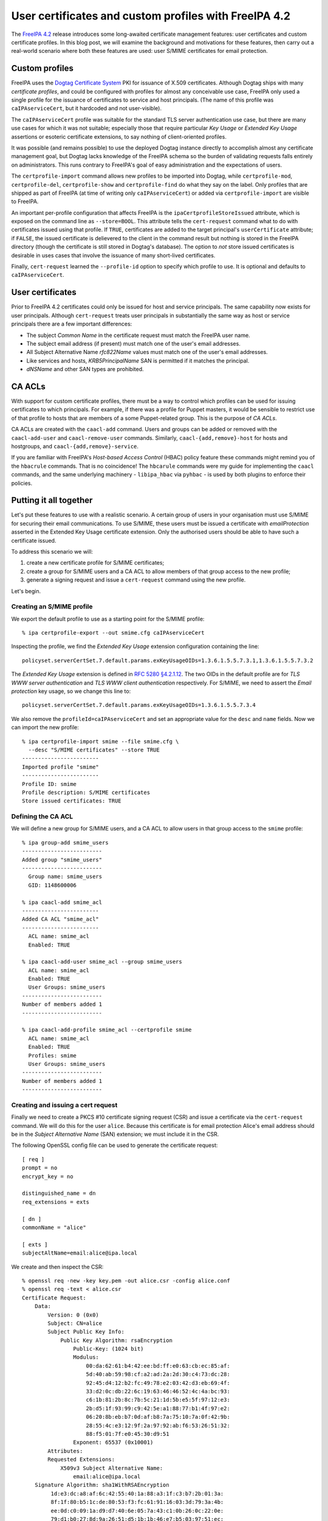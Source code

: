 ..
  Copyright 2015 Red Hat, Inc.

  This work is licensed under a
  Creative Commons Attribution 4.0 International License.

  You should have received a copy of the license along with this
  work. If not, see <http://creativecommons.org/licenses/by/4.0/>.


User certificates and custom profiles with FreeIPA 4.2
======================================================

The `FreeIPA 4.2`_ release introduces some long-awaited certificate
management features: user certificates and custom certificate
profiles.  In this blog post, we will examine the background and
motivations for these features, then carry out a real-world scenario
where both these features are used: user S/MIME certificates for
email protection.

.. _FreeIPA 4.2: http://www.freeipa.org/page/Releases/4.2.0

Custom profiles
---------------

FreeIPA uses the `Dogtag Certificate System`_ PKI for issuance of
X.509 certificates.  Although Dogtag ships with many *certificate
profiles*, and could be configured with profiles for almost any
conceivable use case, FreeIPA only used a single profile for the
issuance of certificates to service and host principals.  (The name
of this profile was ``caIPAserviceCert``, but it hardcoded and not
user-visible).

.. _Dogtag Certificate System: http://pki.fedoraproject.org/wiki/PKI_Main_Page

The ``caIPAserviceCert`` profile was suitable for the standard TLS
server authentication use case, but there are many use cases for
which it was not suitable; especially those that require particular
*Key Usage* or *Extended Key Usage* assertions or esoteric
certificate extensions, to say nothing of client-oriented profiles.

It was possible (and remains possible) to use the deployed Dogtag
instance directly to accomplish almost any certificate management
goal, but Dogtag lacks knowledge of the FreeIPA schema so the burden
of validating requests falls entirely on administrators.  This runs
contrary to FreeIPA's goal of easy administration and the
expectations of users.

The ``certprofile-import`` command allows new profiles to be
imported into Dogtag, while ``certprofile-mod``,
``certprofile-del``, ``certprofile-show`` and ``certprofile-find``
do what they say on the label.  Only profiles that are shipped as
part of FreeIPA (at time of writing only ``caIPAserviceCert``) or
added via ``certprofile-import`` are visible to FreeIPA.

An important per-profile configuration that affects FreeIPA is the
``ipaCertprofileStoreIssued`` attribute, which is exposed on the
command line as ``--store=BOOL``.  This attribute tells the
``cert-request`` command what to do with certificates issued using
that profile.  If ``TRUE``, certificates are added to the target
principal's ``userCertificate`` attribute; if ``FALSE``, the issued
certificate is delievered to the client in the command result but
nothing is stored in the FreeIPA directory (though the certificate
is still stored in Dogtag's database).  The option to *not* store
issued certificates is desirable in uses cases that involve the
issuance of many short-lived certificates.

Finally, ``cert-request`` learned the ``--profile-id`` option to
specify which profile to use.  It is optional and defaults to
``caIPAserviceCert``.


User certificates
-----------------

Prior to FreeIPA 4.2 certificates could only be issued for host and
service principals.  The same capability now exists for user
principals.  Although ``cert-request`` treats user principals in
substantially the same way as host or service principals there are
a few important differences:

- The subject *Common Name* in the certificate request must match
  the FreeIPA user name.

- The subject email address (if present) must match one of the
  user's email addresses.

- All Subject Alternative Name *rfc822Name* values must match one of
  the user's email addresses.

- Like services and hosts, *KRB5PrincipalName* SAN is permitted if
  it matches the principal.

- *dNSName* and other SAN types are prohibited.


CA ACLs
-------

With support for custom certificate profiles, there must be a way to
control which profiles can be used for issuing certificates to which
principals.  For example, if there was a profile for Puppet masters,
it would be sensible to restrict use of that profile to hosts that
are members of a some Puppet-related group.  This is the purpose of
*CA ACLs*.

CA ACLs are created with the ``caacl-add`` command.  Users and
groups can be added or removed with the ``caacl-add-user`` and
``caacl-remove-user`` commands.  Similarly,
``caacl-{add,remove}-host`` for hosts and hostgroups, and
``caacl-{add,remove}-service``.

If you are familiar with FreeIPA's *Host-based Access Control*
(HBAC) policy feature these commands might remind you of the
``hbacrule`` commands.  That is no coincidence!  The ``hbcarule``
commands were my guide for implementing the ``caacl`` commands, and
the same underlying machinery - ``libipa_hbac`` via ``pyhbac`` - is
used by both plugins to enforce their policies.


Putting it all together
-----------------------

Let's put these features to use with a realistic scenario.  A
certain group of users in your organisation must use S/MIME for
securing their email communications.  To use S/MIME, these users
must be issued a certificate with *emailProtection* asserted in the
Extended Key Usage certificate extension.  Only the
authorised users should be able to have such a certificate issued.

To address this scenario we will:

1. create a new certificate profile for S/MIME certificates;

2. create a group for S/MIME users and a CA ACL to allow members of
   that group access to the new profile;

3. generate a signing request and issue a ``cert-request`` command
   using the new profile.

Let's begin.

Creating an S/MIME profile
^^^^^^^^^^^^^^^^^^^^^^^^^^

We export the default profile to use as a starting point for the
S/MIME profile::

  % ipa certprofile-export --out smime.cfg caIPAserviceCert

Inspecting the profile, we find the *Extended Key Usage* extension
configuration containing the line::

  policyset.serverCertSet.7.default.params.exKeyUsageOIDs=1.3.6.1.5.5.7.3.1,1.3.6.1.5.5.7.3.2

The *Extended Key Usage* extension is defined in
`RFC 5280 §4.2.1.12`_.  The two OIDs in the default profile are for
*TLS WWW server authentication* and *TLS WWW client authentication*
respectively.  For S/MIME, we need to assert the *Email protection*
key usage, so we change this line to::

  policyset.serverCertSet.7.default.params.exKeyUsageOIDs=1.3.6.1.5.5.7.3.4

.. _RFC 5280 §4.2.1.12: http://tools.ietf.org/html/rfc5280#section-4.2.1.12

We also remove the ``profileId=caIPAserviceCert`` and set an
appropriate value for the ``desc`` and ``name`` fields.  Now we can
import the new profile::

  % ipa certprofile-import smime --file smime.cfg \
    --desc "S/MIME certificates" --store TRUE
  ------------------------
  Imported profile "smime"
  ------------------------
  Profile ID: smime
  Profile description: S/MIME certificates
  Store issued certificates: TRUE


Defining the CA ACL
^^^^^^^^^^^^^^^^^^^

We will define a new group for S/MIME users, and a CA ACL to allow
users in that group access to the ``smime`` profile::

  % ipa group-add smime_users
  -------------------------
  Added group "smime_users"
  -------------------------
    Group name: smime_users
    GID: 1148600006

  % ipa caacl-add smime_acl
  ------------------------
  Added CA ACL "smime_acl"
  ------------------------
    ACL name: smime_acl
    Enabled: TRUE

  % ipa caacl-add-user smime_acl --group smime_users
    ACL name: smime_acl
    Enabled: TRUE
    User Groups: smime_users
  -------------------------
  Number of members added 1
  -------------------------

  % ipa caacl-add-profile smime_acl --certprofile smime
    ACL name: smime_acl
    Enabled: TRUE
    Profiles: smime
    User Groups: smime_users
  -------------------------
  Number of members added 1
  -------------------------


Creating and issuing a cert request
^^^^^^^^^^^^^^^^^^^^^^^^^^^^^^^^^^^

Finally we need to create a PKCS #10 certificate signing request
(CSR) and issue a certificate via the ``cert-request`` command.  We
will do this for the user ``alice``.  Because this certificate is
for email protection Alice's email address should be in the *Subject
Alternative Name* (SAN) extension; we must include it in the CSR.

The following OpenSSL config file can be used to generate the
certificate request::

  [ req ]
  prompt = no
  encrypt_key = no

  distinguished_name = dn
  req_extensions = exts

  [ dn ]
  commonName = "alice"

  [ exts ]
  subjectAltName=email:alice@ipa.local

We create and then inspect the CSR::

  % openssl req -new -key key.pem -out alice.csr -config alice.conf
  % openssl req -text < alice.csr
  Certificate Request:
      Data:
          Version: 0 (0x0)
          Subject: CN=alice
          Subject Public Key Info:
              Public Key Algorithm: rsaEncryption
                  Public-Key: (1024 bit)
                  Modulus:
                      00:da:62:61:b4:42:ee:bd:ff:e0:63:cb:ec:85:af:
                      5d:40:ab:59:98:cf:a2:ad:2a:2d:30:c4:73:dc:28:
                      92:45:d4:12:b2:fc:49:78:e2:03:42:d3:eb:69:4f:
                      33:d2:0c:db:22:6c:19:63:46:46:52:4c:4a:bc:93:
                      c6:1b:81:2b:8c:7b:5c:21:1d:5b:e5:5f:97:12:e3:
                      2b:d5:1f:93:99:c9:42:5e:a1:88:77:b1:4f:97:e2:
                      06:20:8b:eb:b7:0d:af:b8:7a:75:10:7a:0f:42:9b:
                      28:55:4c:e3:12:9f:2a:97:92:ab:f6:53:26:51:32:
                      88:f5:01:7f:e0:45:30:d9:51
                  Exponent: 65537 (0x10001)
          Attributes:
          Requested Extensions:
              X509v3 Subject Alternative Name: 
                  email:alice@ipa.local
      Signature Algorithm: sha1WithRSAEncryption
           1d:e3:dc:a8:af:6c:42:55:40:1a:88:a3:1f:c3:b7:2b:01:3a:
           8f:1f:80:b5:1c:de:80:53:f3:fc:61:91:16:03:3d:79:3a:4b:
           ee:0d:c0:09:1a:d9:d7:40:6e:05:7a:43:c1:0b:26:0c:22:0e:
           79:d1:b0:27:8d:9a:26:51:d5:1b:1b:46:e7:b5:03:97:51:ec:
           53:ae:dd:52:85:d3:48:8a:ac:cc:c0:84:61:9a:97:2e:25:1b:
           b1:f0:72:1f:73:94:3c:44:d5:12:1e:b5:b5:37:9b:57:5d:08:
           d8:52:d4:e5:52:05:17:cc:5f:28:ad:ac:0c:4c:36:dc:33:c2:
           11:6d
  -----BEGIN CERTIFICATE REQUEST-----
  MIIBfDCB5gIBADAQMQ4wDAYDVQQDDAVhbGljZTCBnzANBgkqhkiG9w0BAQEFAAOB
  jQAwgYkCgYEA2mJhtELuvf/gY8vsha9dQKtZmM+irSotMMRz3CiSRdQSsvxJeOID
  QtPraU8z0gzbImwZY0ZGUkxKvJPGG4ErjHtcIR1b5V+XEuMr1R+TmclCXqGId7FP
  l+IGIIvrtw2vuHp1EHoPQpsoVUzjEp8ql5Kr9lMmUTKI9QF/4EUw2VECAwEAAaAt
  MCsGCSqGSIb3DQEJDjEeMBwwGgYDVR0RBBMwEYEPYWxpY2VAaXBhLmxvY2FsMA0G
  CSqGSIb3DQEBBQUAA4GBAB3j3KivbEJVQBqIox/DtysBOo8fgLUc3oBT8/xhkRYD
  PXk6S+4NwAka2ddAbgV6Q8ELJgwiDnnRsCeNmiZR1RsbRue1A5dR7FOu3VKF00iK
  rMzAhGGaly4lG7Hwch9zlDxE1RIetbU3m1ddCNhS1OVSBRfMXyitrAxMNtwzwhFt
  -----END CERTIFICATE REQUEST-----

Observe that the common name is the user's name ``alice``, and that
``alice@ipa.local`` is present as an *rfc822Name* in the SAN
extension.

Now let's request the certificate::

  % ipa cert-request alice.req --principal alice --profile-id smime
  ipa: ERROR: Insufficient access: Principal 'alice' is not
    permitted to use CA '.' with profile 'smime' for certificate
    issuance.

Oops!  The CA ACL policy prohibited this issuance because we forgot
to add ``alice`` to the ``smime_users`` group.  (The ``not permitted
to use CA '.'`` part is a reference to the upcoming sub-CAs
feature).  Let's add the user to the appropriate group and try
again::

  % ipa group-add-member smime_users --user alice
    Group name: smime_users
    GID: 1148600006
    Member users: alice
  -------------------------
  Number of members added 1
  -------------------------

  % ipa cert-request alice.req --principal alice --profile-id smime
    Certificate: MIIEJzCCAw+gAwIBAgIBEDANBgkqhkiG9w0BAQsFADBBMR...
    Subject: CN=alice,O=IPA.LOCAL 201507271443
    Issuer: CN=Certificate Authority,O=IPA.LOCAL 201507271443
    Not Before: Thu Aug 06 04:09:10 2015 UTC
    Not After: Sun Aug 06 04:09:10 2017 UTC
    Fingerprint (MD5): 9f:8e:e0:a3:c6:37:e0:a4:a5:e4:6b:d9:14:66:67:dd
    Fingerprint (SHA1): 57:6e:d5:07:8f:ef:d6:ac:36:b8:75:e0:6c:d7:4f:7d:f9:6c:ab:22
    Serial number: 16
    Serial number (hex): 0x10

Success! We can see that the certificate was added to the user's
``userCertificate`` attribute, or export the certificate to inspect it (parts
of the certificate are elided below) or import it into an email program::

  % ipa user-show alice
    User login: alice
    First name: Alice
    Last name: Able
    Home directory: /home/alice
    Login shell: /bin/sh
    Email address: alice@ipa.local
    UID: 1148600001
    GID: 1148600001
    Certificate: MIIEJzCCAw+gAwIBAgIBEDANBgkqhkiG9w0BAQsFADBBMR...
    Account disabled: False
    Password: True
    Member of groups: smime_users, ipausers
    Kerberos keys available: True

  % ipa cert-show 16 --out alice.pem >/dev/null
  % openssl x509 -text < alice.pem
  Certificate:
      Data:
          Version: 3 (0x2)
          Serial Number: 16 (0x10)
      Signature Algorithm: sha256WithRSAEncryption
          Issuer: O=IPA.LOCAL 201507271443, CN=Certificate Authority
          Validity
              Not Before: Aug  6 04:09:10 2015 GMT
              Not After : Aug  6 04:09:10 2017 GMT
          Subject: O=IPA.LOCAL 201507271443, CN=alice
          Subject Public Key Info:
              Public Key Algorithm: rsaEncryption
                  Public-Key: (2048 bit)
                  Modulus:
                      00:e2:1b:92:06:16:f7:27:c8:59:8b:45:93:60:84:
                      ...
                      34:6f
                  Exponent: 65537 (0x10001)
          X509v3 extensions:
              X509v3 Authority Key Identifier: 
                  keyid:CA:19:15:12:87:04:70:6E:81:7B:1D:8D:C6:4A:F6:A1:49:AA:0D:45

              Authority Information Access: 
                  OCSP - URI:http://ipa-ca.ipa.local/ca/ocsp

              X509v3 Key Usage: critical
                  Digital Signature, Non Repudiation, Key Encipherment, Data Encipherment
              X509v3 Extended Key Usage: 
                  E-mail Protection
              X509v3 CRL Distribution Points: 

                  Full Name:
                    URI:http://ipa-ca.ipa.local/ipa/crl/MasterCRL.bin
                  CRL Issuer:
                    DirName: O = ipaca, CN = Certificate Authority

              X509v3 Subject Key Identifier: 
                  CE:A5:E3:B0:45:23:EC:B3:13:7C:BC:05:72:42:12:AD:9B:17:11:26
              X509v3 Subject Alternative Name: 
                  email:alice@ipa.local
      Signature Algorithm: sha256WithRSAEncryption
           29:6a:99:84:8e:46:dc:0e:42:3d:b2:3e:fc:3f:c4:46:dc:44:
           ...

Conclusion
----------

The ability to define and control access to custom certificate
profiles and the extension of FreeIPA's certificate management
features to user principals open the door to many use cases that
were previously not supported.  Although the certificate management
features available in FreeIPA 4.2 are a big step forward, there are
still several areas for improvement, outlined below.

First, the Dogtag certificate profile format is obtuse.
Documentation will make it bearable, but documentation is no
substitute for good UX.  An *interactive profile builder* would be a
complex feature to implement but we might go there.  Alternatively,
a public, curated, searchable (even from FreeIPA's web UI)
repository of profiles for various use cases might be a better use
of resources and would allow users and customers to help each other.

Next, the ability to create and use sub-CAs is an oft-requested
feature and important for *many* use cases.  Work is ongoing to
bring this to FreeIPA soon.  See the `Sub-CAs design page
<http://www.freeipa.org/page/V4/Sub-CAs>`_ for details.

Thirdly, the FreeIPA framework currently has authority to perform
all kinds of privileged operations on the Dogtag instance.  This
runs contrary to the framework philosophy which advocates for the
framework only having the privileges of the current user, with ACIs
(and CA ACLs) enforced in the backends (in this case Dogtag).
`Ticket #5011`_ was filed to address this discrepancy.

.. _Ticket #5011: https://fedorahosted.org/freeipa/ticket/5011

Finally, the request interface between FreeIPA and Dogtag is quite
limited; the only substantive information conveyed is whatever is in
the CSR.  There is minimal capability for FreeIPA to convey
additional data with a request, and any time we (or a user or
customer) want to broaden the interface to support new kinds of data
(e.g. esoteric certificate extensions containing values from custom
attributes), changes would have to be made to both FreeIPA and
Dogtag.  This approach does not scale.

I have a vision for how to address this final point in a future
version of FreeIPA.  It will be the subject of future blog posts,
talks and eventually - hopefully - design proposals and patches!
For now, I hope you have enjoyed this introduction to some of the
new certificate management capabilities in FreeIPA 4.2 and find them
useful.  And remember that feedback, bug reports and help with
development are always appreciated!
